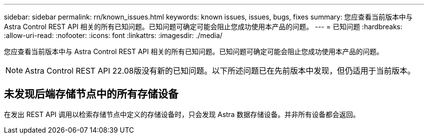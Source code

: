 ---
sidebar: sidebar 
permalink: rn/known_issues.html 
keywords: known issues, issues, bugs, fixes 
summary: 您应查看当前版本中与 Astra Control REST API 相关的所有已知问题。已知问题可确定可能会阻止您成功使用本产品的问题。 
---
= 已知问题
:hardbreaks:
:allow-uri-read: 
:nofooter: 
:icons: font
:linkattrs: 
:imagesdir: ./media/


[role="lead"]
您应查看当前版本中与 Astra Control REST API 相关的所有已知问题。已知问题可确定可能会阻止您成功使用本产品的问题。


NOTE: Astra Control REST API 22.08版没有新的已知问题。以下所述问题已在先前版本中发现，但仍适用于当前版本。



== 未发现后端存储节点中的所有存储设备

在发出 REST API 调用以检索存储节点中定义的存储设备时，只会发现 Astra 数据存储设备。并非所有设备都会返回。
